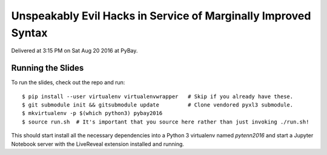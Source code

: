 Unspeakably Evil Hacks in Service of Marginally Improved Syntax
---------------------------------------------------------------

Delivered at 3:15 PM on Sat Aug 20 2016 at PyBay.

Running the Slides
~~~~~~~~~~~~~~~~~~

To run the slides, check out the repo and run::

    $ pip install --user virtualenv virtualenvwrapper   # Skip if you already have these.
    $ git submodule init && gitsubmodule update         # Clone vendored pyxl3 submodule.
    $ mkvirtualenv -p $(which python3) pybay2016
    $ source run.sh  # It's important that you source here rather than just invoking ./run.sh!

This should start install all the necessary dependencies into a Python 3
virtualenv named `pytenn2016` and start a Jupyter Notebook server with the
LiveReveal extension installed and running.
